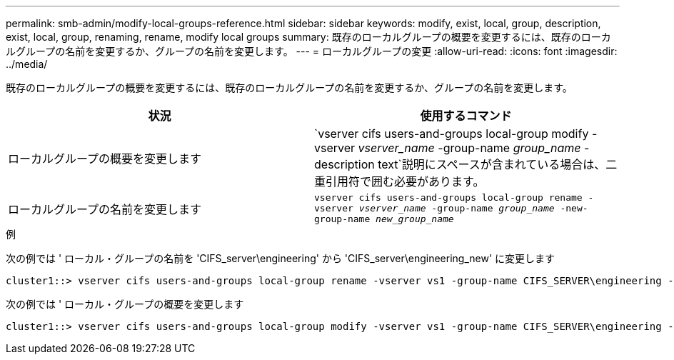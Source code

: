 ---
permalink: smb-admin/modify-local-groups-reference.html 
sidebar: sidebar 
keywords: modify, exist, local, group, description, exist, local, group, renaming, rename, modify local groups 
summary: 既存のローカルグループの概要を変更するには、既存のローカルグループの名前を変更するか、グループの名前を変更します。 
---
= ローカルグループの変更
:allow-uri-read: 
:icons: font
:imagesdir: ../media/


[role="lead"]
既存のローカルグループの概要を変更するには、既存のローカルグループの名前を変更するか、グループの名前を変更します。

|===
| 状況 | 使用するコマンド 


 a| 
ローカルグループの概要を変更します
 a| 
`vserver cifs users-and-groups local-group modify -vserver _vserver_name_ -group-name _group_name_ -description text`説明にスペースが含まれている場合は、二重引用符で囲む必要があります。



 a| 
ローカルグループの名前を変更します
 a| 
`vserver cifs users-and-groups local-group rename -vserver _vserver_name_ -group-name _group_name_ -new-group-name _new_group_name_`

|===
.例
次の例では ' ローカル・グループの名前を 'CIFS_server\engineering' から 'CIFS_server\engineering_new' に変更します

[listing]
----
cluster1::> vserver cifs users-and-groups local-group rename -vserver vs1 -group-name CIFS_SERVER\engineering -new-group-name CIFS_SERVER\engineering_new
----
次の例では ' ローカル・グループの概要を変更します

[listing]
----
cluster1::> vserver cifs users-and-groups local-group modify -vserver vs1 -group-name CIFS_SERVER\engineering -description "New Description"
----
